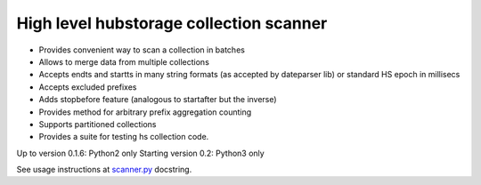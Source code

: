 High level hubstorage collection scanner
~~~~~~~~~~~~~~~~~~~~~~~~~~~~~~~~~~~~~~~~

- Provides convenient way to scan a collection in batches
- Allows to merge data from multiple collections
- Accepts endts and startts in many string formats (as accepted by dateparser lib) or standard HS epoch in millisecs
- Accepts excluded prefixes
- Adds stopbefore feature (analogous to startafter but the inverse)
- Provides method for arbitrary prefix aggregation counting
- Supports partitioned collections
- Provides a suite for testing hs collection code.

Up to version 0.1.6: Python2 only
Starting version 0.2: Python3 only

See usage instructions at `scanner.py <https://github.com/scrapinghub/collection-scanner/blob/master/collection_scanner/scanner.py>`_ docstring.
